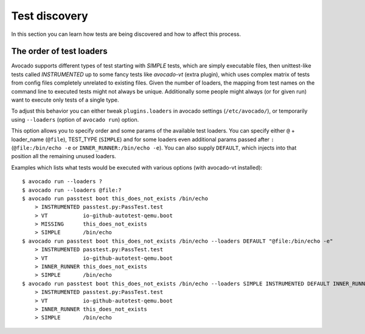 ==============
Test discovery
==============

In this section you can learn how tests are being discovered and how to affect
this process.


The order of test loaders
=========================

Avocado supports different types of test starting with `SIMPLE` tests, which
are simply executable files, then unittest-like tests called `INSTRUMENTED`
up to some fancy tests like `avocado-vt` (extra plugin), which uses complex
matrix of tests from config files completely unrelated to existing files.
Given the number of loaders, the mapping from test names on the command line
to executed tests might not always be unique. Additionally some people might
always (or for given run) want to execute only tests of a single type.

To adjust this behavior you can either tweak ``plugins.loaders`` in avocado
settings (``/etc/avocado/``), or temporarily using ``--loaders``
(option of ``avocado run``) option.

This option allows you to specify order and some params of the available test
loaders. You can specify either ``@`` + loader_name (``@file``),
TEST_TYPE (``SIMPLE``) and for some loaders even additional params passed
after ``:`` (``@file:/bin/echo -e`` or ``INNER_RUNNER:/bin/echo -e``). You can
also supply ``DEFAULT``, which injects into that position all the remaining
unused loaders.

Examples which lists what tests would be executed with various options
(with avocado-vt installed)::

    $ avocado run --loaders ?
    $ avocado run --loaders @file:?
    $ avocado run passtest boot this_does_not_exists /bin/echo
        > INSTRUMENTED passtest.py:PassTest.test
        > VT           io-github-autotest-qemu.boot
        > MISSING      this_does_not_exists
        > SIMPLE       /bin/echo
    $ avocado run passtest boot this_does_not_exists /bin/echo --loaders DEFAULT "@file:/bin/echo -e"
        > INSTRUMENTED passtest.py:PassTest.test
        > VT           io-github-autotest-qemu.boot
        > INNER_RUNNER this_does_not_exists
        > SIMPLE       /bin/echo
    $ avocado run passtest boot this_does_not_exists /bin/echo --loaders SIMPLE INSTRUMENTED DEFAULT INNER_RUNNER:/bin/echo
        > INSTRUMENTED passtest.py:PassTest.test
        > VT           io-github-autotest-qemu.boot
        > INNER_RUNNER this_does_not_exists
        > SIMPLE       /bin/echo

